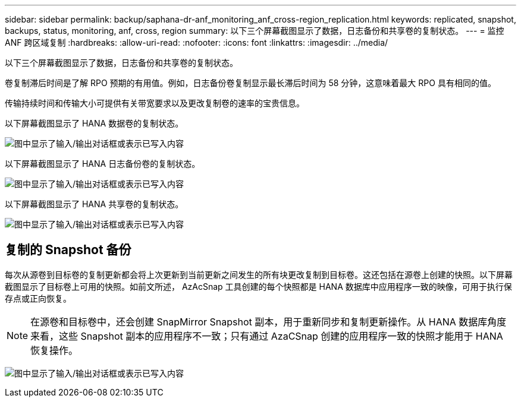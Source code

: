---
sidebar: sidebar 
permalink: backup/saphana-dr-anf_monitoring_anf_cross-region_replication.html 
keywords: replicated, snapshot, backups, status, monitoring, anf, cross, region 
summary: 以下三个屏幕截图显示了数据，日志备份和共享卷的复制状态。 
---
= 监控 ANF 跨区域复制
:hardbreaks:
:allow-uri-read: 
:nofooter: 
:icons: font
:linkattrs: 
:imagesdir: ../media/


[role="lead"]
以下三个屏幕截图显示了数据，日志备份和共享卷的复制状态。

卷复制滞后时间是了解 RPO 预期的有用值。例如，日志备份卷复制显示最长滞后时间为 58 分钟，这意味着最大 RPO 具有相同的值。

传输持续时间和传输大小可提供有关带宽要求以及更改复制卷的速率的宝贵信息。

以下屏幕截图显示了 HANA 数据卷的复制状态。

image:saphana-dr-anf_image14.png["图中显示了输入/输出对话框或表示已写入内容"]

以下屏幕截图显示了 HANA 日志备份卷的复制状态。

image:saphana-dr-anf_image15.png["图中显示了输入/输出对话框或表示已写入内容"]

以下屏幕截图显示了 HANA 共享卷的复制状态。

image:saphana-dr-anf_image16.png["图中显示了输入/输出对话框或表示已写入内容"]



== 复制的 Snapshot 备份

每次从源卷到目标卷的复制更新都会将上次更新到当前更新之间发生的所有块更改复制到目标卷。这还包括在源卷上创建的快照。以下屏幕截图显示了目标卷上可用的快照。如前文所述， AzAcSnap 工具创建的每个快照都是 HANA 数据库中应用程序一致的映像，可用于执行保存点或正向恢复。


NOTE: 在源卷和目标卷中，还会创建 SnapMirror Snapshot 副本，用于重新同步和复制更新操作。从 HANA 数据库角度来看，这些 Snapshot 副本的应用程序不一致；只有通过 AzaCSnap 创建的应用程序一致的快照才能用于 HANA 恢复操作。

image:saphana-dr-anf_image17.png["图中显示了输入/输出对话框或表示已写入内容"]
